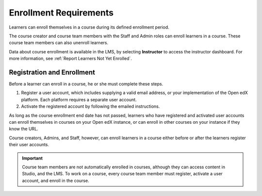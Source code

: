 .. _Enrollment_Requirements:

#######################
Enrollment Requirements
#######################

.. tags:: educator, reference

Learners can enroll themselves in a course during its defined enrollment
period.

The course creator and course team members with the Staff and Admin roles can
enroll learners in a course. These course team members can also unenroll
learners.

Data about course enrollment is available in the LMS, by selecting
**Instructor** to access the instructor dashboard. For more
information, see :ref:`Report Learners Not Yet Enrolled`.

.. _registration_enrollment:

***************************
Registration and Enrollment
***************************

Before a learner can enroll in a course, he or she must complete these steps.

#. Register a user account, which includes supplying a valid email address, or your implementation of the Open edX
   platform. Each platform requires a separate user account.

#. Activate the registered account by following the emailed instructions.

As long as the course enrollment end date has not passed, learners who
have registered and activated user accounts can enroll themselves in
courses on your Open edX instance, or can enroll in other courses on your instance if they know the URL.

Course creators, Admins, and Staff, however, can enroll learners in a course
either before or after the learners register their user accounts.

.. important:: Course team members are not automatically enrolled in courses,
   although they can access content in Studio, and the LMS. To work
   on a course, every course team member must register, activate a user
   account, and enroll in the course.

.. seealso::
 

 :ref:`Manage_Course_Enrollments` (how-to)